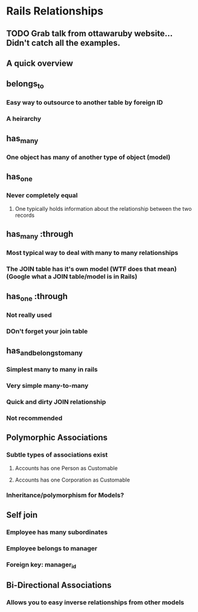 * Rails Relationships
** TODO Grab talk from ottawaruby website... Didn't catch all the examples.
** A quick overview
** belongs_to
*** Easy way to outsource to another table by foreign ID
*** A heirarchy
** has_many
*** One object has many of another type of object (model)
** has_one
*** Never completely equal
**** One typically holds information about the relationship between the two records
** has_many :through
*** Most typical way to deal with many to many relationships
*** The JOIN table has it's own model (WTF does that mean) (Google what a JOIN table/model is in Rails)
** has_one :through
*** Not really used
*** DOn't forget your join table
** has_and_belongs_to_many
*** Simplest many to many in rails
*** Very simple many-to-many
*** Quick and dirty JOIN relationship
*** Not recommended
** Polymorphic Associations
*** Subtle types of associations exist
**** Accounts has one Person as Customable
**** Accounts has one Corporation as Customable
*** Inheritance/polymorphism for Models?
** Self join
*** Employee has many subordinates
*** Employee belongs to manager
*** Foreign key: manager_id
** Bi-Directional Associations
*** Allows you to easy inverse relationships from other models
